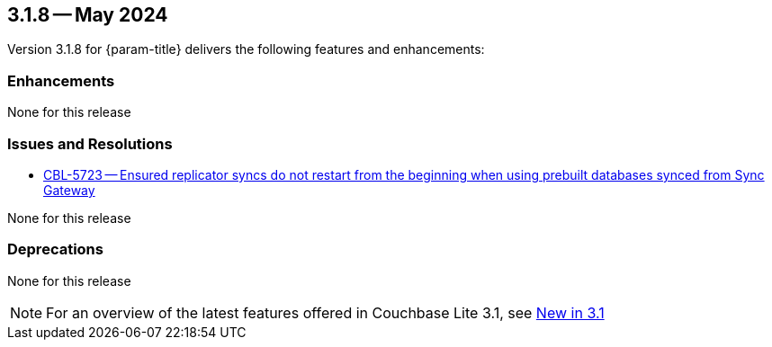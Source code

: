 [#maint-3-1-8]
== 3.1.8 -- May 2024

Version 3.1.8 for {param-title} delivers the following features and enhancements:

=== Enhancements

None for this release

=== Issues and Resolutions

* https://issues.couchbase.com/browse/CBL-5723[CBL-5723 -- Ensured replicator syncs do not restart from the beginning when using prebuilt databases synced from Sync Gateway]

None for this release

=== Deprecations

None for this release

NOTE: For an overview of the latest features offered in Couchbase Lite 3.1, see xref:ROOT:cbl-whatsnew.adoc[New in 3.1]
